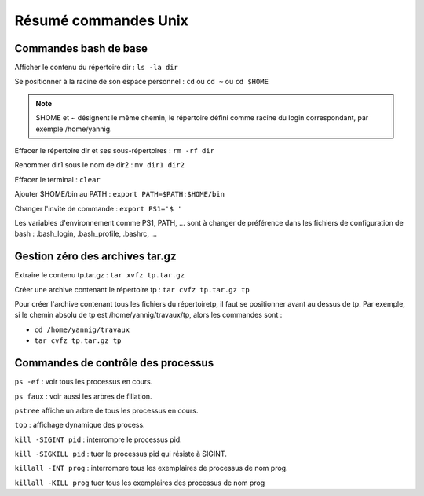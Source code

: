 Résumé commandes Unix
=====================

Commandes bash de base
----------------------

Afficher le contenu du répertoire dir :  ``ls -la dir``

Se positionner à la racine de son espace personnel :  ``cd`` ou ``cd ~`` ou ``cd $HOME``

.. note:: $HOME et ~ désignent le même chemin, le répertoire défini comme racine du login correspondant, par exemple /home/yannig.

Effacer le répertoire dir et ses sous-répertoires : ``rm -rf dir``

Renommer dir1 sous le nom de dir2 : ``mv dir1 dir2``

Effacer le terminal : ``clear``

Ajouter $HOME/bin au PATH : ``export PATH=$PATH:$HOME/bin``

Changer l'invite de commande : ``export PS1='$ '``

Les variables d'environnement comme PS1, PATH, ... sont à changer de préférence dans les fichiers de configuration de bash : .bash_login, .bash_profile, .bashrc, ...

Gestion zéro des archives tar.gz
--------------------------------

Extraire le contenu tp.tar.gz : ``tar xvfz tp.tar.gz``

Créer une archive contenant le répertoire tp : ``tar cvfz tp.tar.gz tp``

Pour créer l'archive contenant tous les fichiers du répertoiretp, il faut se positionner avant au dessus de tp. Par exemple, si le chemin absolu de tp est /home/yannig/travaux/tp, alors les commandes sont :

- ``cd /home/yannig/travaux``
- ``tar cvfz tp.tar.gz tp``

Commandes de contrôle des processus
-----------------------------------

``ps -ef`` : voir tous les processus en cours.

``ps faux`` : voir aussi les arbres de filiation.

``pstree`` affiche un arbre de tous les processus en cours.

``top`` : affichage dynamique des process.

``kill -SIGINT pid`` : interrompre le processus pid.

``kill -SIGKILL pid`` : tuer le processus pid qui résiste à SIGINT.

``killall -INT prog`` : interrompre tous les exemplaires de processus de nom prog.

``killall -KILL prog`` tuer tous les exemplaires des processus de nom prog
